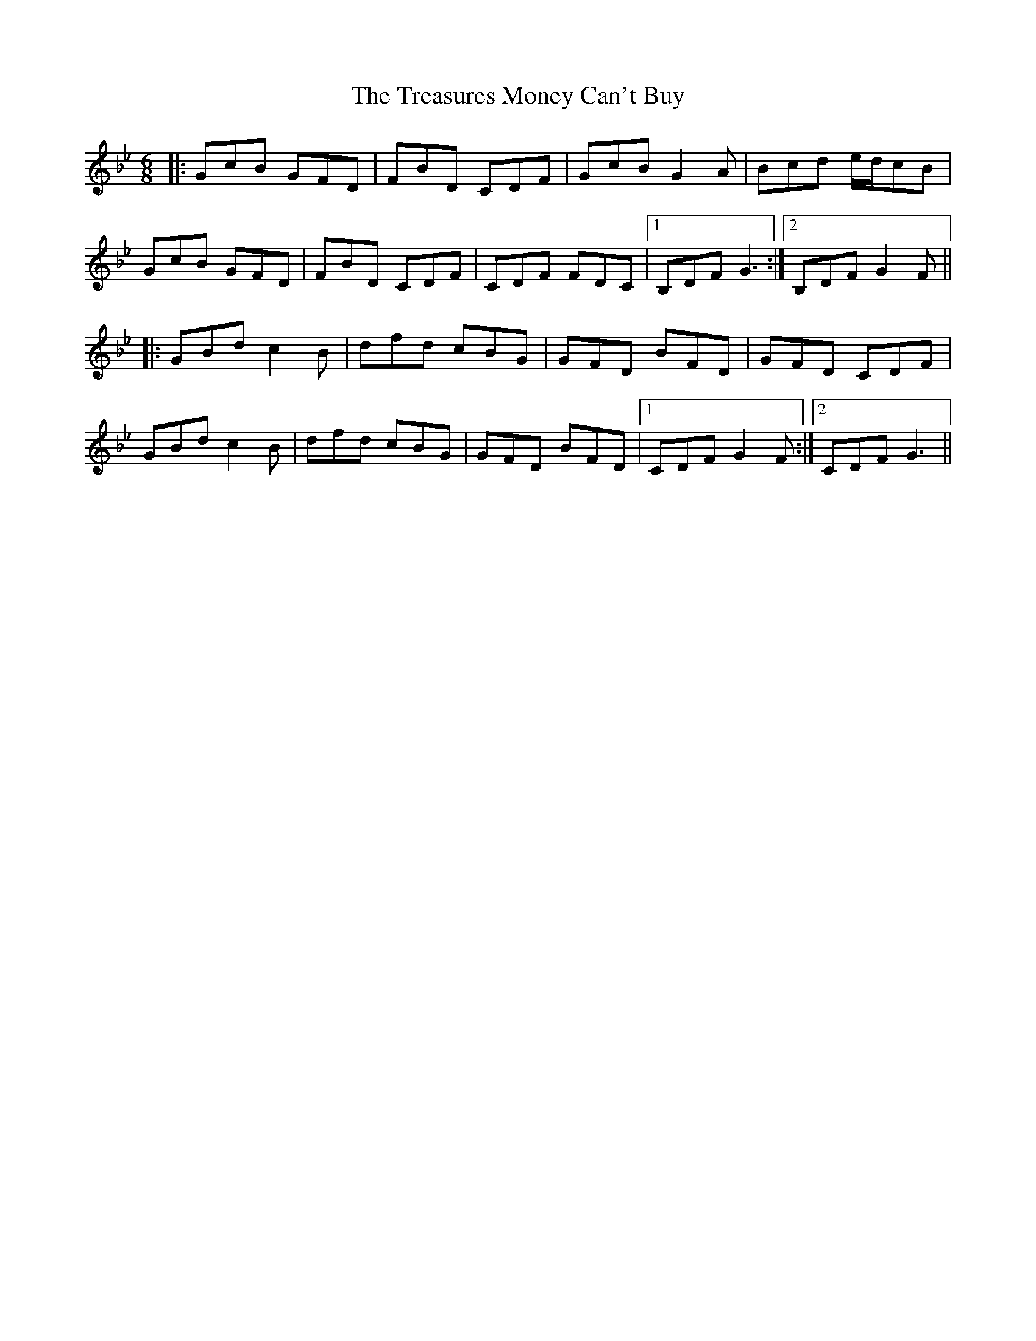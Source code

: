 X: 40861
T: Treasures Money Can't Buy, The
R: jig
M: 6/8
K: Gminor
|:GcB GFD|FBD CDF|GcB G2A|Bcd e/d/cB|
GcB GFD|FBD CDF|CDF FDC|1 B,DF G3:|2 B,DF G2F||
|:GBd c2B|dfd cBG|GFD BFD|GFD CDF|
GBd c2B|dfd cBG|GFD BFD|1 CDF G2F:|2 CDF G3||

